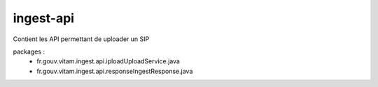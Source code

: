 ingest-api
############

Contient les API permettant de uploader un SIP

packages : 
	 - fr.gouv.vitam.ingest.api.ipload\UploadService.java
	 - fr.gouv.vitam.ingest.api.response\IngestResponse.java